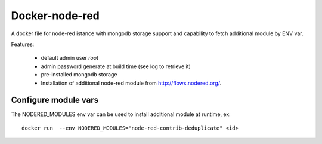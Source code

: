 Docker-node-red
===================

A docker file for node-red istance with mongodb storage support and capability to fetch additional module by ENV var.


Features:

  - default admin user `root`
  - admin password generate at build time (see log to retrieve it)
  - pre-installed mongodb storage
  - Installation of additional node-red module from http://flows.nodered.org/.

Configure module vars
^^^^^^^^^^^^^^^^^^^^^^

The NODERED_MODULES env var can be used to install additional module at runtime, ex::
  
  docker run  --env NODERED_MODULES="node-red-contrib-deduplicate" <id>

